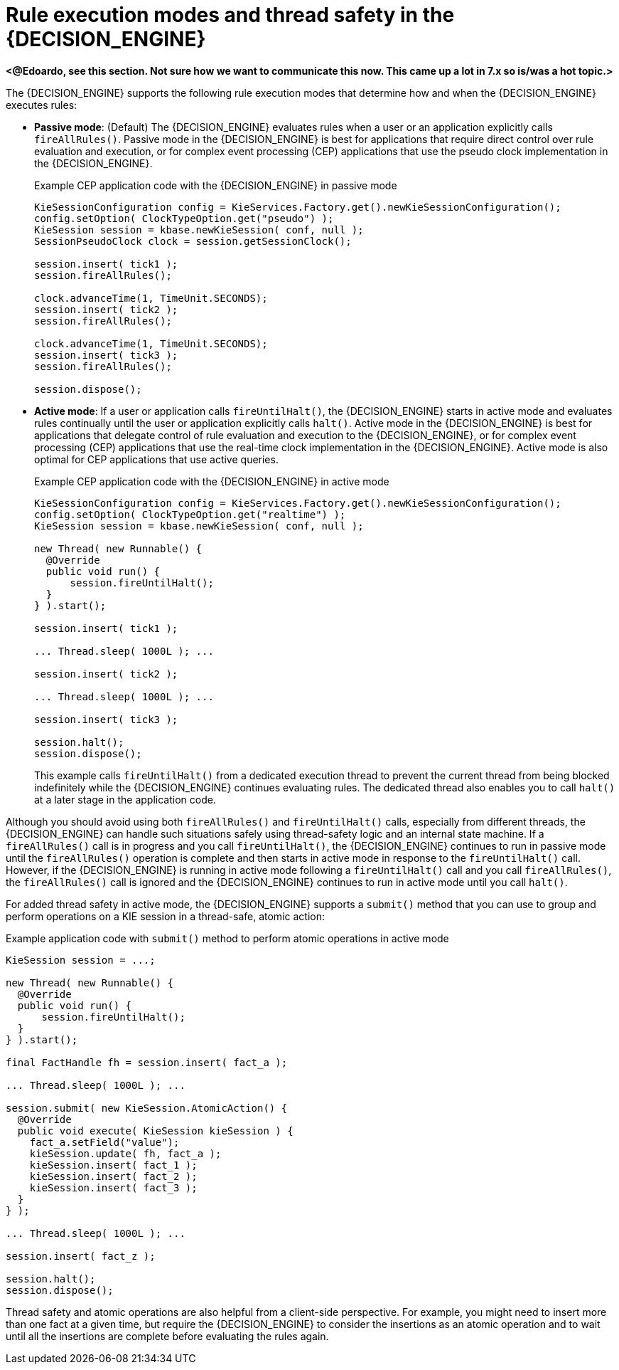 [id='con-rule-execution-modes_{context}']
= Rule execution modes and thread safety in the {DECISION_ENGINE}

*<@Edoardo, see this section. Not sure how we want to communicate this now. This came up a lot in 7.x so is/was a hot topic.>*

The {DECISION_ENGINE} supports the following rule execution modes that determine how and when the {DECISION_ENGINE} executes rules:

* *Passive mode*: (Default) The {DECISION_ENGINE} evaluates rules when a user or an application explicitly calls `fireAllRules()`. Passive mode in the {DECISION_ENGINE} is best for applications that require direct control over rule evaluation and execution, or for complex event processing (CEP) applications that use the pseudo clock implementation in the {DECISION_ENGINE}.
+
.Example CEP application code with the {DECISION_ENGINE} in passive mode
[source,java]
----
KieSessionConfiguration config = KieServices.Factory.get().newKieSessionConfiguration();
config.setOption( ClockTypeOption.get("pseudo") );
KieSession session = kbase.newKieSession( conf, null );
SessionPseudoClock clock = session.getSessionClock();

session.insert( tick1 );
session.fireAllRules();

clock.advanceTime(1, TimeUnit.SECONDS);
session.insert( tick2 );
session.fireAllRules();

clock.advanceTime(1, TimeUnit.SECONDS);
session.insert( tick3 );
session.fireAllRules();

session.dispose();
----

* *Active mode*: If a user or application calls `fireUntilHalt()`, the {DECISION_ENGINE} starts in active mode and evaluates rules continually until the user or application explicitly calls `halt()`. Active mode in the {DECISION_ENGINE} is best for applications that delegate control of rule evaluation and execution to the {DECISION_ENGINE}, or for complex event processing (CEP) applications that use the real-time clock implementation in the {DECISION_ENGINE}. Active mode is also optimal for CEP applications that use active queries.
+
--
.Example CEP application code with the {DECISION_ENGINE} in active mode
[source,java]
----
KieSessionConfiguration config = KieServices.Factory.get().newKieSessionConfiguration();
config.setOption( ClockTypeOption.get("realtime") );
KieSession session = kbase.newKieSession( conf, null );

new Thread( new Runnable() {
  @Override
  public void run() {
      session.fireUntilHalt();
  }
} ).start();

session.insert( tick1 );

... Thread.sleep( 1000L ); ...

session.insert( tick2 );

... Thread.sleep( 1000L ); ...

session.insert( tick3 );

session.halt();
session.dispose();
----

This example calls `fireUntilHalt()` from a dedicated execution thread to prevent the current thread from being blocked indefinitely while the {DECISION_ENGINE} continues evaluating rules. The dedicated thread also enables you to call `halt()` at a later stage in the application code.
--

Although you should avoid using both `fireAllRules()` and `fireUntilHalt()` calls, especially from different threads, the {DECISION_ENGINE} can handle such situations safely using thread-safety logic and an internal state machine. If a `fireAllRules()` call is in progress and you call `fireUntilHalt()`, the {DECISION_ENGINE} continues to run in passive mode until the `fireAllRules()` operation is complete and then starts in active mode in response to the `fireUntilHalt()` call. However, if the {DECISION_ENGINE} is running in active mode following a `fireUntilHalt()` call and you call `fireAllRules()`, the `fireAllRules()` call is ignored and the {DECISION_ENGINE} continues to run in active mode until you call `halt()`.
ifdef::DROOLS,JBPM,OP[]
For more details about thread-safety and the internal state machine, see <<_improved_multi_threading_behaviour>>.
endif::[]

For added thread safety in active mode, the {DECISION_ENGINE} supports a `submit()` method that you can use to group and perform operations on a KIE session in a thread-safe, atomic action:

.Example application code with `submit()` method to perform atomic operations in active mode
[source,java]
----
KieSession session = ...;

new Thread( new Runnable() {
  @Override
  public void run() {
      session.fireUntilHalt();
  }
} ).start();

final FactHandle fh = session.insert( fact_a );

... Thread.sleep( 1000L ); ...

session.submit( new KieSession.AtomicAction() {
  @Override
  public void execute( KieSession kieSession ) {
    fact_a.setField("value");
    kieSession.update( fh, fact_a );
    kieSession.insert( fact_1 );
    kieSession.insert( fact_2 );
    kieSession.insert( fact_3 );
  }
} );

... Thread.sleep( 1000L ); ...

session.insert( fact_z );

session.halt();
session.dispose();
----

Thread safety and atomic operations are also helpful from a client-side perspective. For example, you might need to insert more than one fact at a given time, but require the {DECISION_ENGINE} to consider the insertions as an atomic operation and to wait until all the insertions are complete before evaluating the rules again.

